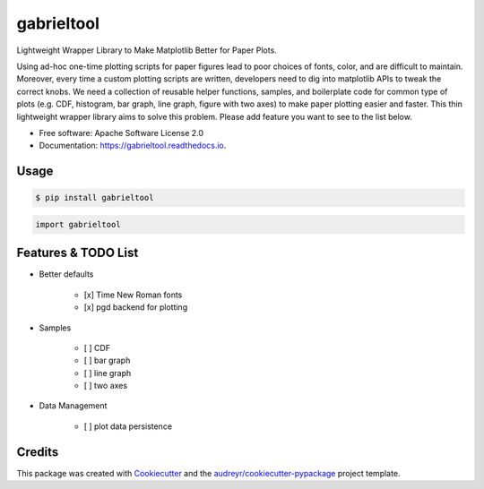 =========
gabrieltool
=========


.. image:: https://img.shields.io/pypi/v/gabrieltool.svg
        :target: https://pypi.python.org/pypi/gabrieltool

.. image:: https://img.shields.io/travis/junjuew/gabrieltool.svg
        :target: https://travis-ci.org/junjuew/gabrieltool

.. image:: https://readthedocs.org/projects/gabrieltool/badge/?version=latest
        :target: https://gabrieltool.readthedocs.io/en/latest/?badge=latest
        :alt: Documentation Status




Lightweight Wrapper Library to Make Matplotlib Better for Paper Plots.

Using ad-hoc one-time plotting scripts for paper figures lead to poor choices of
fonts, color, and are difficult to maintain. Moreover, every time a custom
plotting scripts are written, developers need to dig into matplotlib APIs to
tweak the correct knobs. We need a collection of reusable helper functions,
samples, and boilerplate code for common type of plots (e.g. CDF, histogram, bar
graph, line graph, figure with two axes) to make paper plotting easier and
faster. This thin lightweight wrapper library aims to solve this problem. Please
add feature you want to see to the list below.

* Free software: Apache Software License 2.0
* Documentation: https://gabrieltool.readthedocs.io.

Usage
--------

.. code-block:: bash

   $ pip install gabrieltool

.. code-block:: python

   import gabrieltool

Features & TODO List
----------------------

* Better defaults

   * [x] Time New Roman fonts
   * [x] pgd backend for plotting

* Samples

   * [ ] CDF
   * [ ] bar graph
   * [ ] line graph
   * [ ] two axes

* Data Management

   * [ ] plot data persistence

Credits
-------

This package was created with Cookiecutter_ and the `audreyr/cookiecutter-pypackage`_ project template.

.. _Cookiecutter: https://github.com/audreyr/cookiecutter
.. _`audreyr/cookiecutter-pypackage`: https://github.com/audreyr/cookiecutter-pypackage
